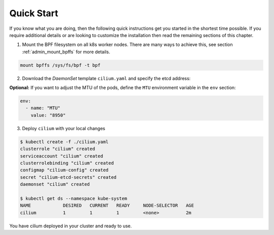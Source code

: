 .. _k8s_quick:

***********
Quick Start
***********

If you know what you are doing, then the following quick instructions get you
started in the shortest time possible. If you require additional details or are
looking to customize the installation then read the remaining sections of this
chapter.

1. Mount the BPF filesystem on all k8s worker nodes. There are many ways to
   achieve this, see section :ref:`admin_mount_bpffs` for more details.

.. code:: bash

	mount bpffs /sys/fs/bpf -t bpf

2. Download the `DaemonSet` template ``cilium.yaml`` and specify the etcd address:

.. tabs::
  .. group-tab:: K8s 1.7

    .. parsed-literal::

      $ wget \ |SCM_WEB|\/examples/kubernetes/1.7/cilium.yaml
      $ vim cilium.yaml
      [adjust the etcd address]

  .. group-tab:: K8s 1.8

    .. parsed-literal::

      $ wget \ |SCM_WEB|\/examples/kubernetes/1.8/cilium.yaml
      $ vim cilium.yaml
      [adjust the etcd address]

  .. group-tab:: K8s 1.9

    .. parsed-literal::

      $ wget \ |SCM_WEB|\/examples/kubernetes/1.9/cilium.yaml
      $ vim cilium.yaml
      [adjust the etcd address]

  .. group-tab:: K8s 1.10

    .. parsed-literal::

      $ wget \ |SCM_WEB|\/examples/kubernetes/1.10/cilium.yaml
      $ vim cilium.yaml
      [adjust the etcd address]

  .. group-tab:: K8s 1.11

    .. parsed-literal::

      $ wget \ |SCM_WEB|\/examples/kubernetes/1.11/cilium.yaml
      $ vim cilium.yaml
      [adjust the etcd address]


**Optional:** If you want to adjust the MTU of the pods, define the ``MTU`` environment
variable in the ``env`` section:

.. code:: bash

    env:
      - name: "MTU"
        value: "8950"

3. Deploy ``cilium`` with your local changes

.. code:: bash

    $ kubectl create -f ./cilium.yaml
    clusterrole "cilium" created
    serviceaccount "cilium" created
    clusterrolebinding "cilium" created
    configmap "cilium-config" created
    secret "cilium-etcd-secrets" created
    daemonset "cilium" created

    $ kubectl get ds --namespace kube-system
    NAME            DESIRED   CURRENT   READY     NODE-SELECTOR   AGE
    cilium          1         1         1         <none>          2m

You have cilium deployed in your cluster and ready to use.

